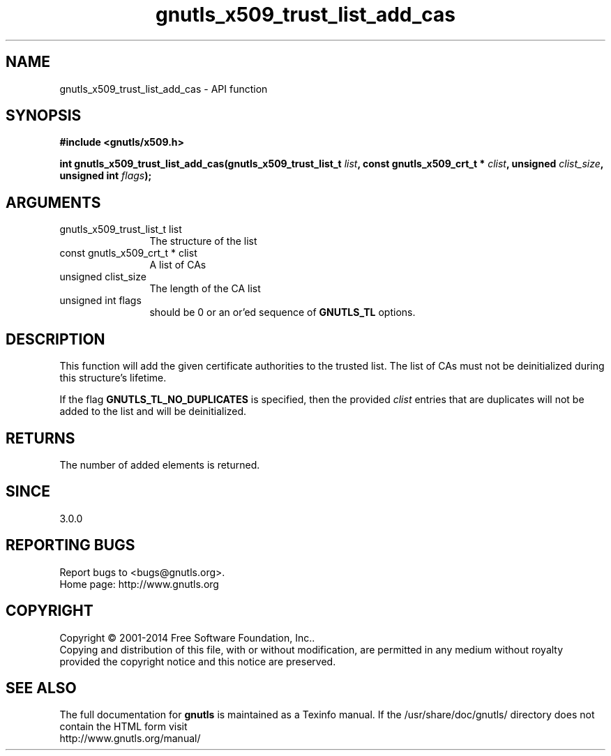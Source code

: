 .\" DO NOT MODIFY THIS FILE!  It was generated by gdoc.
.TH "gnutls_x509_trust_list_add_cas" 3 "3.3.24" "gnutls" "gnutls"
.SH NAME
gnutls_x509_trust_list_add_cas \- API function
.SH SYNOPSIS
.B #include <gnutls/x509.h>
.sp
.BI "int gnutls_x509_trust_list_add_cas(gnutls_x509_trust_list_t " list ", const gnutls_x509_crt_t * " clist ", unsigned " clist_size ", unsigned int " flags ");"
.SH ARGUMENTS
.IP "gnutls_x509_trust_list_t list" 12
The structure of the list
.IP "const gnutls_x509_crt_t * clist" 12
A list of CAs
.IP "unsigned clist_size" 12
The length of the CA list
.IP "unsigned int flags" 12
should be 0 or an or'ed sequence of \fBGNUTLS_TL\fP options.
.SH "DESCRIPTION"
This function will add the given certificate authorities
to the trusted list. The list of CAs must not be deinitialized
during this structure's lifetime.

If the flag \fBGNUTLS_TL_NO_DUPLICATES\fP is specified, then
the provided  \fIclist\fP entries that are duplicates will not be
added to the list and will be deinitialized.
.SH "RETURNS"
The number of added elements is returned.
.SH "SINCE"
3.0.0
.SH "REPORTING BUGS"
Report bugs to <bugs@gnutls.org>.
.br
Home page: http://www.gnutls.org

.SH COPYRIGHT
Copyright \(co 2001-2014 Free Software Foundation, Inc..
.br
Copying and distribution of this file, with or without modification,
are permitted in any medium without royalty provided the copyright
notice and this notice are preserved.
.SH "SEE ALSO"
The full documentation for
.B gnutls
is maintained as a Texinfo manual.
If the /usr/share/doc/gnutls/
directory does not contain the HTML form visit
.B
.IP http://www.gnutls.org/manual/
.PP
